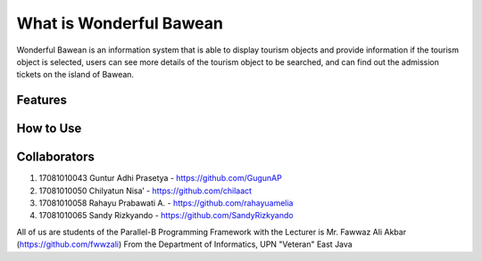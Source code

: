 ########################
What is Wonderful Bawean
########################
Wonderful Bawean is an information system that is able to display tourism objects and provide information if the tourism object is selected, users can see more details of the tourism object to be searched, and can find out the admission tickets on the island of Bawean.

*********
Features
*********


***********
How to Use
***********


***************
Collaborators
***************

1. 17081010043 Guntur Adhi Prasetya - https://github.com/GugunAP
2. 17081010050 Chilyatun Nisa’      - https://github.com/chilaact
3. 17081010058 Rahayu Prabawati A.  - https://github.com/rahayuamelia
4. 17081010065 Sandy Rizkyando      - https://github.com/SandyRizkyando

All of us are students of the Parallel-B Programming Framework
with the Lecturer is Mr. Fawwaz Ali Akbar (https://github.com/fwwzali)
From the Department of Informatics, UPN "Veteran" East Java